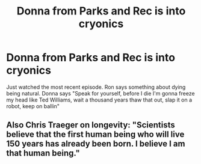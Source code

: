 #+TITLE: Donna from Parks and Rec is into cryonics

* Donna from Parks and Rec is into cryonics
:PROPERTIES:
:Author: psychothumbs
:Score: 14
:DateUnix: 1424311644.0
:DateShort: 2015-Feb-19
:END:
Just watched the most recent episode. Ron says something about dying being natural. Donna says "Speak for yourself, before I die I'm gonna freeze my head like Ted Williams, wait a thousand years thaw that out, slap it on a robot, keep on ballin"


** Also Chris Traeger on longevity: "Scientists believe that the first human being who will live 150 years has already been born. I believe I am that human being."
:PROPERTIES:
:Author: Transfuturist
:Score: 3
:DateUnix: 1424463536.0
:DateShort: 2015-Feb-20
:END:

